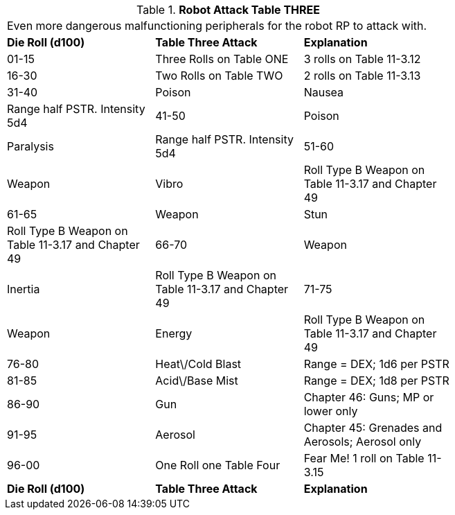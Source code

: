 // Table 11.3.14 Robot Attack Table THREE
.*Robot Attack Table THREE*
[width="75%",cols="3*^",frame="all", stripes="even"]
|===
3+<|Even more dangerous malfunctioning peripherals for the robot RP to attack with. 
s|Die Roll (d100)
s|Table Three Attack
s|Explanation

|01-15
|Three Rolls on Table ONE
|3 rolls on Table 11-3.12

|16-30
|Two Rolls on Table TWO
|2 rolls on Table 11-3.13

|31-40
|Poison

| Nausea
|Range half PSTR. Intensity 5d4

|41-50
|Poison

| Paralysis
|Range half PSTR. Intensity 5d4

|51-60
|Weapon

| Vibro
|Roll Type B Weapon on Table 11-3.17 and Chapter 49

|61-65
|Weapon

| Stun
|Roll Type B Weapon on Table 11-3.17 and Chapter 49

|66-70
|Weapon

| Inertia
|Roll Type B Weapon on Table 11-3.17 and Chapter 49

|71-75
|Weapon

| Energy
|Roll Type B Weapon on Table 11-3.17 and Chapter 49

|76-80
|Heat\/Cold Blast
|Range = DEX; 1d6 per PSTR

|81-85
|Acid\/Base Mist
|Range = DEX; 1d8 per PSTR

|86-90
|Gun
|Chapter 46: Guns; MP or lower only

|91-95
|Aerosol
|Chapter 45: Grenades and Aerosols; Aerosol only

|96-00
|One Roll one Table Four
|Fear Me! 1 roll on Table 11-3.15

s|Die Roll (d100)
s|Table Three Attack
s|Explanation


|===
